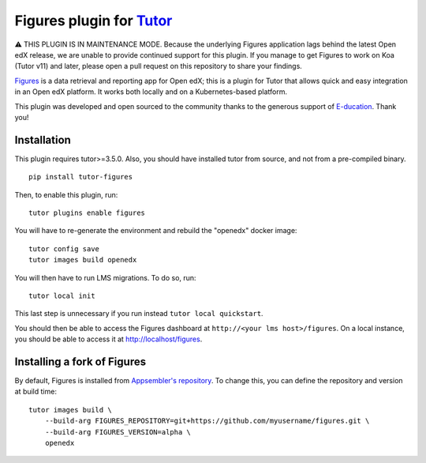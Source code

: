 Figures plugin for `Tutor <https://docs.tutor.overhang.io>`_
============================================================

⚠️ THIS PLUGIN IS IN MAINTENANCE MODE. Because the underlying Figures application lags behind the latest Open edX release, we are unable to provide continued support for this plugin. If you manage to get Figures to work on Koa (Tutor v11) and later, please open a pull request on this repository to share your findings.

`Figures <https://github.com/appsembler/figures>`_ is a data retrieval and reporting app for Open edX; this is a plugin for Tutor that allows quick and easy integration in an Open edX platform. It works both locally and on a Kubernetes-based platform.

This plugin was developed and open sourced to the community thanks to the generous support of `E-ducation <https://www.e-ducation.cn/>`_. Thank you!

Installation
------------

This plugin requires tutor>=3.5.0. Also, you should have installed tutor from source, and not from a pre-compiled binary.

::

    pip install tutor-figures

Then, to enable this plugin, run::

    tutor plugins enable figures

You will have to re-generate the environment and rebuild the "openedx" docker image::

    tutor config save
    tutor images build openedx

You will then have to run LMS migrations. To do so, run::

    tutor local init

This last step is unnecessary if you run instead ``tutor local quickstart``.

You should then be able to access the Figures dashboard at ``http://<your lms host>/figures``. On a local instance, you should be able to access it at http://localhost/figures.

Installing a fork of Figures
----------------------------

By default, Figures is installed from `Appsembler's repository <https://github.com/appsembler/figures.git>`__. To change this, you can define the repository and version at build time::

    tutor images build \
        --build-arg FIGURES_REPOSITORY=git+https://github.com/myusername/figures.git \
        --build-arg FIGURES_VERSION=alpha \
        openedx
